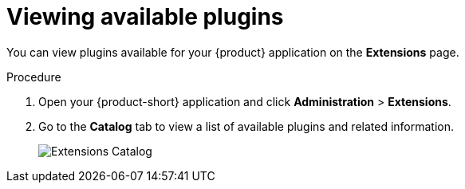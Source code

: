 [id="rhdh-extensions-plugins-viewing_{context}"]
= Viewing available plugins

You can view plugins available for your {product} application on the *Extensions* page.

.Procedure

. Open your {product-short} application and click *Administration* > *Extensions*.
. Go to the *Catalog* tab to view a list of available plugins and related information.
+
image::rhdh-plugins-reference/extensions-catalog.png[Extensions Catalog]